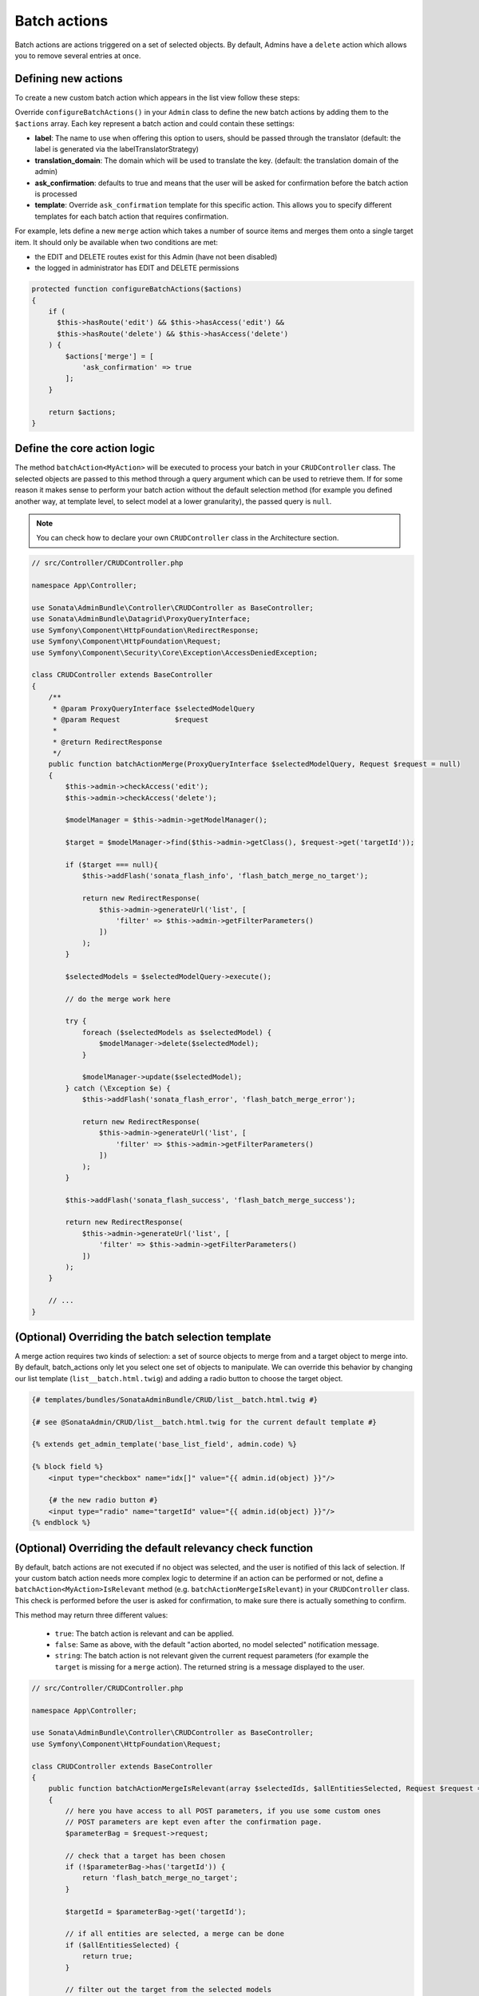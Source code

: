 Batch actions
=============

Batch actions are actions triggered on a set of selected objects. By default,
Admins have a ``delete`` action which allows you to remove several entries
at once.

Defining new actions
--------------------

To create a new custom batch action which appears in the list view follow these steps:

Override ``configureBatchActions()`` in your ``Admin`` class to define
the new batch actions by adding them to the ``$actions`` array.
Each key represent a batch action and could contain these settings:

- **label**: The name to use when offering this option to users, should be passed through the translator
  (default: the label is generated via the labelTranslatorStrategy)
- **translation_domain**: The domain which will be used to translate the key.
  (default: the translation domain of the admin)
- **ask_confirmation**: defaults to true and means that the user will be asked
  for confirmation before the batch action is processed
- **template**: Override ``ask_confirmation`` template for this specific action. This allows you
  to specify different templates for each batch action that requires confirmation.

For example, lets define a new ``merge`` action which takes a number of source items and
merges them onto a single target item. It should only be available when two conditions are met:

- the EDIT and DELETE routes exist for this Admin (have not been disabled)
- the logged in administrator has EDIT and DELETE permissions

.. code-block:: php

    protected function configureBatchActions($actions)
    {
        if (
          $this->hasRoute('edit') && $this->hasAccess('edit') &&
          $this->hasRoute('delete') && $this->hasAccess('delete')
        ) {
            $actions['merge'] = [
                'ask_confirmation' => true
            ];
        }

        return $actions;
    }

Define the core action logic
----------------------------

The method ``batchAction<MyAction>`` will be executed to process your batch in your ``CRUDController`` class. The selected
objects are passed to this method through a query argument which can be used to retrieve them.
If for some reason it makes sense to perform your batch action without the default selection
method (for example you defined another way, at template level, to select model at a lower
granularity), the passed query is ``null``.

.. note::

    You can check how to declare your own ``CRUDController`` class in the Architecture section.

.. code-block:: php

    // src/Controller/CRUDController.php

    namespace App\Controller;

    use Sonata\AdminBundle\Controller\CRUDController as BaseController;
    use Sonata\AdminBundle\Datagrid\ProxyQueryInterface;
    use Symfony\Component\HttpFoundation\RedirectResponse;
    use Symfony\Component\HttpFoundation\Request;
    use Symfony\Component\Security\Core\Exception\AccessDeniedException;

    class CRUDController extends BaseController
    {
        /**
         * @param ProxyQueryInterface $selectedModelQuery
         * @param Request             $request
         *
         * @return RedirectResponse
         */
        public function batchActionMerge(ProxyQueryInterface $selectedModelQuery, Request $request = null)
        {
            $this->admin->checkAccess('edit');
            $this->admin->checkAccess('delete');

            $modelManager = $this->admin->getModelManager();

            $target = $modelManager->find($this->admin->getClass(), $request->get('targetId'));

            if ($target === null){
                $this->addFlash('sonata_flash_info', 'flash_batch_merge_no_target');

                return new RedirectResponse(
                    $this->admin->generateUrl('list', [
                        'filter' => $this->admin->getFilterParameters()
                    ])
                );
            }

            $selectedModels = $selectedModelQuery->execute();

            // do the merge work here

            try {
                foreach ($selectedModels as $selectedModel) {
                    $modelManager->delete($selectedModel);
                }

                $modelManager->update($selectedModel);
            } catch (\Exception $e) {
                $this->addFlash('sonata_flash_error', 'flash_batch_merge_error');

                return new RedirectResponse(
                    $this->admin->generateUrl('list', [
                        'filter' => $this->admin->getFilterParameters()
                    ])
                );
            }

            $this->addFlash('sonata_flash_success', 'flash_batch_merge_success');

            return new RedirectResponse(
                $this->admin->generateUrl('list', [
                    'filter' => $this->admin->getFilterParameters()
                ])
            );
        }

        // ...
    }

(Optional) Overriding the batch selection template
--------------------------------------------------

A merge action requires two kinds of selection: a set of source objects
to merge from and a target object to merge into. By default, batch_actions
only let you select one set of objects to manipulate. We can override this
behavior by changing our list template (``list__batch.html.twig``) and adding
a radio button to choose the target object.

.. code-block:: html+jinja

    {# templates/bundles/SonataAdminBundle/CRUD/list__batch.html.twig #}

    {# see @SonataAdmin/CRUD/list__batch.html.twig for the current default template #}

    {% extends get_admin_template('base_list_field', admin.code) %}

    {% block field %}
        <input type="checkbox" name="idx[]" value="{{ admin.id(object) }}"/>

        {# the new radio button #}
        <input type="radio" name="targetId" value="{{ admin.id(object) }}"/>
    {% endblock %}

(Optional) Overriding the default relevancy check function
----------------------------------------------------------

By default, batch actions are not executed if no object was selected, and
the user is notified of this lack of selection. If your custom batch action
needs more complex logic to determine if an action can be performed or not,
define a ``batchAction<MyAction>IsRelevant`` method (e.g. ``batchActionMergeIsRelevant``)
in your ``CRUDController`` class. This check is performed before the user is asked for confirmation,
to make sure there is actually something to confirm.

This method may return three different values:

 - ``true``: The batch action is relevant and can be applied.
 - ``false``: Same as above, with the default "action aborted, no model selected" notification message.
 - ``string``: The batch action is not relevant given the current request parameters
   (for example the ``target`` is missing for a ``merge`` action).
   The returned string is a message displayed to the user.

.. code-block:: php

    // src/Controller/CRUDController.php

    namespace App\Controller;

    use Sonata\AdminBundle\Controller\CRUDController as BaseController;
    use Symfony\Component\HttpFoundation\Request;

    class CRUDController extends BaseController
    {
        public function batchActionMergeIsRelevant(array $selectedIds, $allEntitiesSelected, Request $request = null)
        {
            // here you have access to all POST parameters, if you use some custom ones
            // POST parameters are kept even after the confirmation page.
            $parameterBag = $request->request;

            // check that a target has been chosen
            if (!$parameterBag->has('targetId')) {
                return 'flash_batch_merge_no_target';
            }

            $targetId = $parameterBag->get('targetId');

            // if all entities are selected, a merge can be done
            if ($allEntitiesSelected) {
                return true;
            }

            // filter out the target from the selected models
            $selectedIds = array_filter($selectedIds,
                function($selectedId) use($targetId){
                    return $selectedId !== $targetId;
                }
            );

            // if at least one but not the target model is selected, a merge can be done.
            return count($selectedIds) > 0;
        }
    }

(Optional) Executing a pre batch hook
-------------------------------------

In your admin class you can create a ``preBatchAction`` method to execute
something before doing the batch action. The main purpose of this method
is to alter the query or the list of selected IDs::

    public function preBatchAction($actionName, ProxyQueryInterface $query, array & $idx, $allElements)
    {
        // altering the query or the idx array
        $foo = $query->getParameter('foo')->getValue();

        // Doing something with the foo object
        // ...

        $query->setParameter('foo', $bar);
    }
